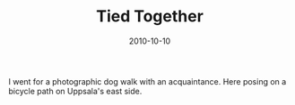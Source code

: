 #+TITLE: Tied Together
#+DATE: 2010-10-10
#+CATEGORIES[]: Photos

I went for a photographic dog walk with an acquaintance. Here posing on
a bicycle path on Uppsala's east side.
